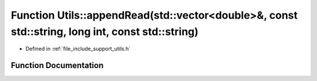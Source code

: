.. _exhale_function_namespace_utils_1a45ec12e86322677e2a93e37aa798e1e4:

Function Utils::appendRead(std::vector<double>&, const std::string, long int, const std::string)
================================================================================================

- Defined in :ref:`file_include_support_utils.h`


Function Documentation
----------------------


.. doxygenfunction:: Utils::appendRead(std::vector<double>&, const std::string, long int, const std::string)
